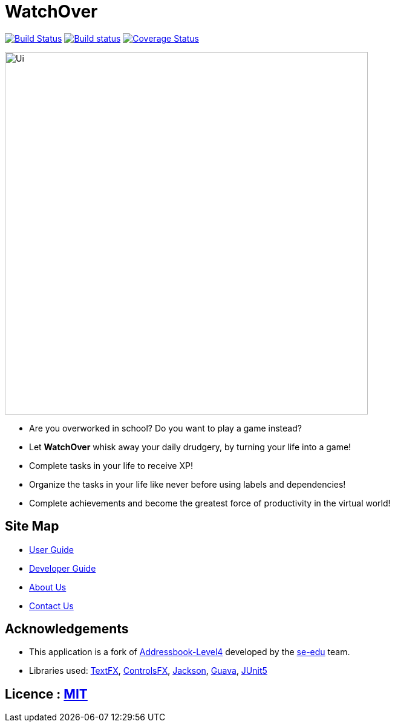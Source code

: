 = WatchOver
ifdef::env-github,env-browser[:relfileprefix: docs/]

image:https://travis-ci.org/CS2103-AY1819S1-F11-3/main.svg?branch=master["Build Status", link="https://travis-ci.org/CS2103-AY1819S1-F11-3/main"]
https://ci.appveyor.com/project/chikchengyao/main[image:https://ci.appveyor.com/api/projects/status/n8r1eakbmgneeung?svg=true[Build status]]
https://coveralls.io/github/CS2103-AY1819S1-F11-3/main?branch=master[image:https://coveralls.io/repos/github/CS2103-AY1819S1-F11-3/main/badge.svg?branch=master[Coverage Status]]

ifdef::env-github[]
image::docs/images/Ui.png[width="600"]
endif::[]

ifndef::env-github[]
image::images/Ui.png[width="600"]
endif::[]

* Are you overworked in school? Do you want to play a game instead?

* Let *WatchOver* whisk away your daily drudgery, by turning your life into a game!
* Complete tasks in your life to receive XP!
* Organize the tasks in your life like never before using labels and dependencies!
* Complete achievements and become the greatest force of productivity in the virtual world!

== Site Map

* <<UserGuide#, User Guide>>
* <<DeveloperGuide#, Developer Guide>>
* <<AboutUs#, About Us>>
* <<ContactUs#, Contact Us>>

== Acknowledgements

* This application is a fork of https://github.com/nus-cs2103-AY1819S1/addressbook-level4[Addressbook-Level4]
developed by the https://se-edu.github.io/docs/Team.html[se-edu] team.

* Libraries used: https://github.com/TestFX/TestFX[TextFX], https://bitbucket.org/controlsfx/controlsfx/[ControlsFX],
https://github.com/FasterXML/jackson[Jackson], https://github.com/google/guava[Guava],
https://github.com/junit-team/junit5[JUnit5]

== Licence : link:LICENSE[MIT]

